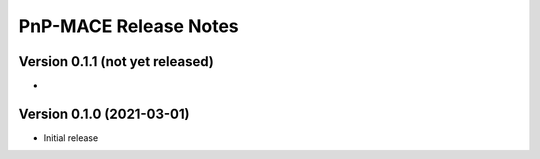 ======================
PnP-MACE Release Notes
======================

Version 0.1.1   (not yet released)
----------------------------------

•



Version 0.1.0   (2021-03-01)
----------------------------

• Initial release
